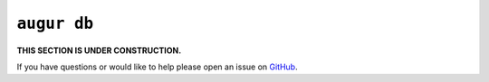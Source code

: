 ``augur db``
=============

**THIS SECTION IS UNDER CONSTRUCTION.**

If you have questions or would like to help please open an issue on GitHub_.

.. _GitHub: https://github.com/chaoss/augur/issues